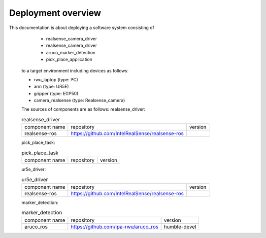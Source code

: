 .. _overview:

############################
Deployment overview
############################

This documentation is about deploying a software system consisting of
    * realsense_camera_driver
    * realsense_camera_driver
    * aruco_marker_detection
    * pick_place_application
  to a target environment including devices as follows:

  * rwu_laptop (type: PC)
  * arm (type: UR5E)
  * gripper (type: EGP50)
  * camera_realsense (type: Realsense_camera)

  The sources of components are as follows:
  realsense_driver:

  .. list-table:: realsense_driver

    * - component name
      - repository
      - version

    * - realsense-ros
      - https://github.com/IntelRealSense/realsense-ros
      -

  pick_place_task:

  .. list-table:: pick_place_task

    * - component name
      - repository
      - version


  ur5e_driver:

  .. list-table:: ur5e_driver

    * - component name
      - repository
      - version

    * - realsense-ros
      - https://github.com/IntelRealSense/realsense-ros
      -

  marker_detection:

  .. list-table:: marker_detection

    * - component name
      - repository
      - version

    * - aruco_ros
      - https://github.com/ipa-rwu/aruco_ros
      - humble-devel
